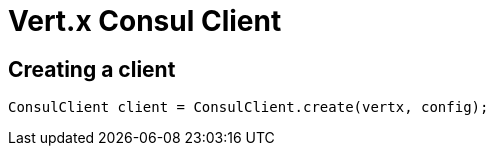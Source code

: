 = Vert.x Consul Client

== Creating a client

[source,java]
----
ConsulClient client = ConsulClient.create(vertx, config);
----